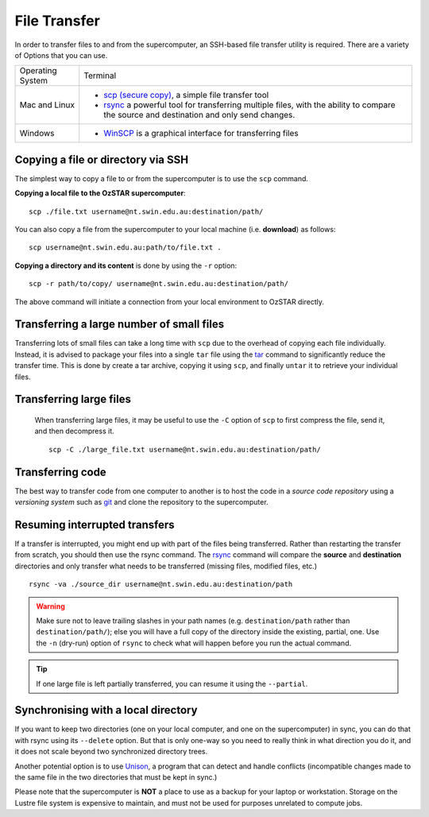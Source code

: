 .. highlight:: rst

File Transfer
======================================================

In order to transfer files to and from the supercomputer, an SSH-based file transfer utility is required. There are a variety of Options that you can use.

+------------------+---------------------------------------------------------------------------------------------------+
| Operating System | Terminal                                                                                          |
+------------------+---------------------------------------------------------------------------------------------------+
| Mac and Linux    | * `scp (secure copy) <http://www.computerhope.com/unix/scp.htm>`_, a simple file transfer tool    |
|                  | * `rsync <https://linux.die.net/man/1/rsync>`_ a powerful tool for transferring multiple files,   |
|                  |   with the ability to compare the source and destination and only send changes.                   |
|                  |                                                                                                   |
+------------------+---------------------------------------------------------------------------------------------------+
| Windows          | * `WinSCP <http://winscp.net/eng/index.php>`_ is a graphical interface for transferring files     |
+------------------+---------------------------------------------------------------------------------------------------+


Copying a file or directory via SSH
---------------------------------------

The simplest way to copy a file to or from the supercomputer is to use the ``scp`` command.

**Copying a local file to the OzSTAR supercomputer**::

    scp ./file.txt username@nt.swin.edu.au:destination/path/

You can also copy a file from the supercomputer to your local machine (i.e. **download**) as follows::

    scp username@nt.swin.edu.au:path/to/file.txt .

**Copying a directory and its content** is done by using the ``-r`` option::

    scp -r path/to/copy/ username@nt.swin.edu.au:destination/path/

The above command will initiate a connection from your local environment to OzSTAR directly.

Transferring a large number of small files
--------------------------------------------

Transferring lots of small files can take a long time with ``scp`` due to the overhead of copying each file individually. Instead, it is advised to package your files into a single ``tar`` file using the `tar <https://www.gnu.org/software/tar/manual/html_section/tar_22.html>`__ command to significantly reduce the transfer time. This is done by create a tar archive, copying it using ``scp``, and finally ``untar`` it to retrieve your individual files.

Transferring large files
----------------------------

    When transferring large files, it may be useful to use the ``-C`` option of ``scp`` to first compress the file, send it, and then decompress it.

    ::

        scp -C ./large_file.txt username@nt.swin.edu.au:destination/path/

Transferring code
----------------------
The best way to transfer code from one computer to another is to host the code in a *source code repository* using a *versioning system* such as `git <https://www.git-scm.com>`__ and clone the repository to the supercomputer.

Resuming interrupted transfers
--------------------------------

If a transfer is interrupted, you might end up with part of the files being transferred. Rather than restarting the transfer from scratch, you should then use the rsync command. The `rsync <https://linux.die.net/man/1/rsync>`__ command will compare the **source** and **destination** directories and only transfer what needs to be transferred (missing files, modified files, etc.)

::

    rsync -va ./source_dir username@nt.swin.edu.au:destination/path

.. warning::

    Make sure not to leave trailing slashes in your path names (e.g. ``destination/path`` rather than ``destination/path/``); else you will have a full copy of the directory inside the existing, partial, one. Use the ``-n`` (dry-run) option of ``rsync`` to check what will happen before you run the actual command.

.. tip::

    If one large file is left partially transferred, you can resume it using the ``--partial``.


Synchronising with a local directory
--------------------------------------------
If you want to keep two directories (one on your local computer, and one on the supercomputer) in sync, you can do that with rsync using its ``--delete`` option. But that is only one-way so you need to really think in what direction you do it, and it does not scale beyond two synchronized directory trees.

Another potential option is to use `Unison <https://www.cis.upenn.edu/~bcpierce/unison/>`__, a program that can detect and handle conflicts (incompatible changes made to the same file in the two directories that must be kept in sync.)

Please note that the supercomputer is **NOT** a place to use as a backup for your laptop or workstation. Storage on the Lustre file system is expensive to maintain, and must not be used for purposes unrelated to compute jobs.
